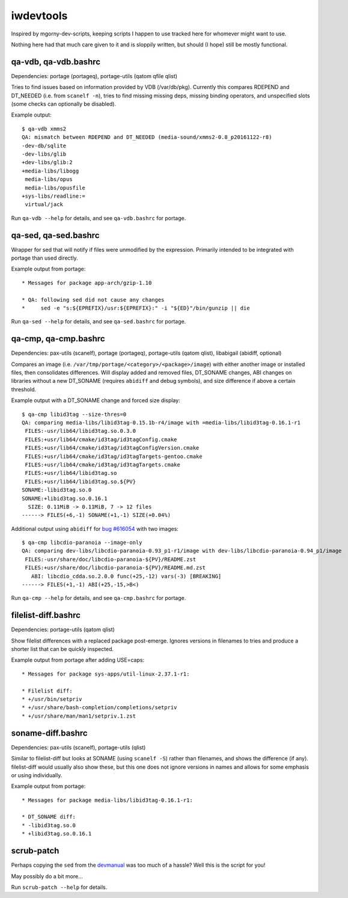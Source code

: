 iwdevtools
==========

Inspired by mgorny-dev-scripts, keeping scripts I happen to
use tracked here for whomever might want to use.

Nothing here had that much care given to it and is sloppily
written, but should (I hope) still be mostly functional.

qa-vdb, qa-vdb.bashrc
---------------------
Dependencies: portage (portageq), portage-utils (qatom qfile qlist)

Tries to find issues based on information provided by VDB (/var/db/pkg).
Currently this compares RDEPEND and DT_NEEDED (i.e. from ``scanelf -n``),
tries to find missing missing deps, missing binding operators, and
unspecified slots (some checks can optionally be disabled).

Example output::

    $ qa-vdb xmms2
    QA: mismatch between RDEPEND and DT_NEEDED (media-sound/xmms2-0.8_p20161122-r8)
    -dev-db/sqlite
    -dev-libs/glib
    +dev-libs/glib:2
    +media-libs/libogg
     media-libs/opus
     media-libs/opusfile
    +sys-libs/readline:=
     virtual/jack

Run ``qa-vdb --help`` for details, and see ``qa-vdb.bashrc`` for portage.

qa-sed, qa-sed.bashrc
---------------------
Wrapper for sed that will notify if files were unmodified by the expression.
Primarily intended to be integrated with portage than used directly.

Example output from portage::

    * Messages for package app-arch/gzip-1.10

    * QA: following sed did not cause any changes
    *     sed -e "s:${EPREFIX}/usr:${EPREFIX}:" -i "${ED}"/bin/gunzip || die

Run ``qa-sed --help`` for details, and see ``qa-sed.bashrc`` for portage.

qa-cmp, qa-cmp.bashrc
---------------------
Dependencies: pax-utils (scanelf), portage (portageq), portage-utils
(qatom qlist), libabigail (abidiff, optional)

Compares an image (i.e. ``/var/tmp/portage/<category>/<package>/image``) with
either another image or installed files, then consolidates differences.
Will display added and removed files, DT_SONAME changes, ABI changes on
libraries without a new DT_SONAME (requires ``abidiff`` and debug symbols),
and size difference if above a certain threshold.

Example output with a DT_SONAME change and forced size display::

    $ qa-cmp libid3tag --size-thres=0
    QA: comparing media-libs/libid3tag-0.15.1b-r4/image with =media-libs/libid3tag-0.16.1-r1
     FILES:-usr/lib64/libid3tag.so.0.3.0
     FILES:+usr/lib64/cmake/id3tag/id3tagConfig.cmake
     FILES:+usr/lib64/cmake/id3tag/id3tagConfigVersion.cmake
     FILES:+usr/lib64/cmake/id3tag/id3tagTargets-gentoo.cmake
     FILES:+usr/lib64/cmake/id3tag/id3tagTargets.cmake
     FILES:+usr/lib64/libid3tag.so
     FILES:+usr/lib64/libid3tag.so.${PV}
    SONAME:-libid3tag.so.0
    SONAME:+libid3tag.so.0.16.1
      SIZE: 0.11MiB -> 0.11MiB, 7 -> 12 files
    ------> FILES(+6,-1) SONAME(+1,-1) SIZE(+0.04%)

Additional output using ``abidiff`` for `bug #616054`_ with two images::

    $ qa-cmp libcdio-paranoia --image-only
    QA: comparing dev-libs/libcdio-paranoia-0.93_p1-r1/image with dev-libs/libcdio-paranoia-0.94_p1/image
     FILES:-usr/share/doc/libcdio-paranoia-${PV}/README.zst
     FILES:+usr/share/doc/libcdio-paranoia-${PV}/README.md.zst
       ABI: libcdio_cdda.so.2.0.0 func(+25,-12) vars(-3) [BREAKING]
    ------> FILES(+1,-1) ABI(+25,-15,>B<)

.. _bug #616054: https://bugs.gentoo.org/616054

Run ``qa-cmp --help`` for details, and see ``qa-cmp.bashrc`` for portage.

filelist-diff.bashrc
--------------------
Dependencies: portage-utils (qatom qlist)

Show filelist differences with a replaced package post-emerge.
Ignores versions in filenames to tries and produce a shorter
list that can be quickly inspected.

Example output from portage after adding USE=caps::

    * Messages for package sys-apps/util-linux-2.37.1-r1:

    * Filelist diff:
    * +/usr/bin/setpriv
    * +/usr/share/bash-completion/completions/setpriv
    * +/usr/share/man/man1/setpriv.1.zst

soname-diff.bashrc
------------------
Dependencies: pax-utils (scanelf), portage-utils (qlist)

Similar to filelist-diff but looks at SONAME (using ``scanelf -S``) rather
than filenames, and shows the difference (if any). filelist-diff would
usually also show these, but this one does not ignore versions in names
and allows for some emphasis or using individually.

Example output from portage::

    * Messages for package media-libs/libid3tag-0.16.1-r1:

    * DT_SONAME diff:
    * -libid3tag.so.0
    * +libid3tag.so.0.16.1

scrub-patch
-----------
Perhaps copying the ``sed`` from the `devmanual`_ was too much of a hassle?
Well this is the script for you!

.. _devmanual: https://devmanual.gentoo.org/ebuild-writing/misc-files/patches/index.html

May possibly do a bit more...

Run ``scrub-patch --help`` for details.
